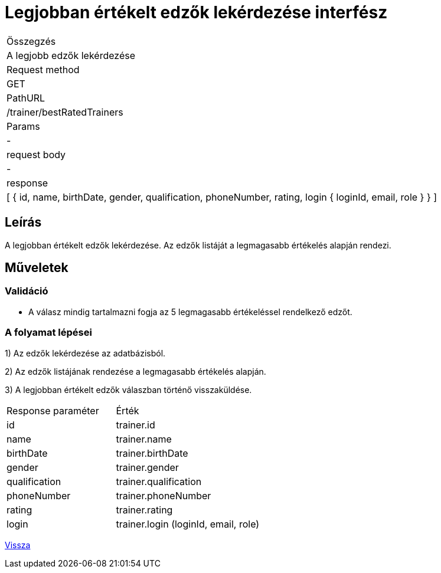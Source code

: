 = Legjobban értékelt edzők lekérdezése interfész

[col="1h,3"]
|===

| Összegzés
| A legjobb edzők lekérdezése

| Request method
| GET

| PathURL
| /trainer/bestRatedTrainers

| Params
| -

| request body
| -

| response
|
  [
    {
      id,
      name,
      birthDate,
      gender,
      qualification,
      phoneNumber,
      rating,
      login {
        loginId,
        email,
        role
      }
    }
  ]

|===

== Leírás
A legjobban értékelt edzők lekérdezése. Az edzők listáját a legmagasabb értékelés alapján rendezi.

== Műveletek

=== Validáció

- A válasz mindig tartalmazni fogja az 5 legmagasabb értékeléssel rendelkező edzőt.

=== A folyamat lépései

1) Az edzők lekérdezése az adatbázisból.

2) Az edzők listájának rendezése a legmagasabb értékelés alapján.

3) A legjobban értékelt edzők válaszban történő visszaküldése.

[cols="3,4"]
|===

|Response paraméter |Érték

|id
|trainer.id

|name
|trainer.name

|birthDate
|trainer.birthDate

|gender
|trainer.gender

|qualification
|trainer.qualification

|phoneNumber
|trainer.phoneNumber

|rating
|trainer.rating

|login
|trainer.login (loginId, email, role)

|===

link:../technical-models/manage-trainers-technical-model.adoc[Vissza]
